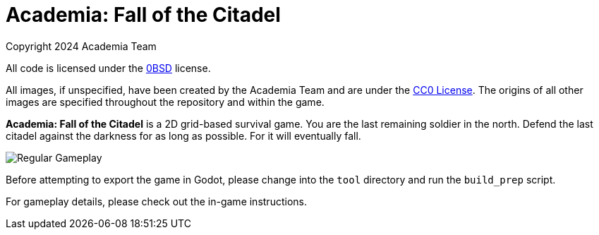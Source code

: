 = Academia: Fall of the Citadel

Copyright 2024 Academia Team


All code is licensed under the link:LICENSE.txt[0BSD] license.


All images, if unspecified, have been created by the Academia Team and are under
the https://creativecommons.org/publicdomain/zero/1.0/legalcode[CC0 License].
The origins of all other images are specified throughout the repository and within
the game.

*Academia: Fall of the Citadel* is a 2D grid-based survival game. You are the last
remaining soldier in the north. Defend the last citadel against the darkness for
as long as possible. For it will eventually fall.

image::screenshot/Regular Gameplay.png[]


Before attempting to export the game in Godot, please change into the `tool` directory
and run the `build_prep` script.


For gameplay details, please check out the in-game instructions.